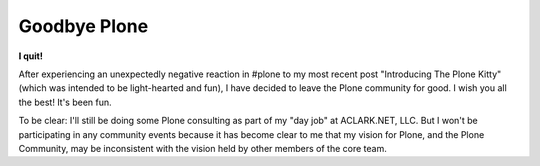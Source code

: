 Goodbye Plone
=============

**I quit!**

After experiencing an unexpectedly negative reaction in #plone to my most recent post "Introducing The Plone Kitty" (which was intended to be light-hearted and fun), I have decided to leave the Plone community for good. I wish you all the best! It's been fun.

To be clear: I'll still be doing some Plone consulting as part of my "day job" at ACLARK.NET, LLC. But I won't be participating in any community events because it has become clear to me that my vision for Plone, and the Plone Community, may be inconsistent with the vision held by other members of the core team.
